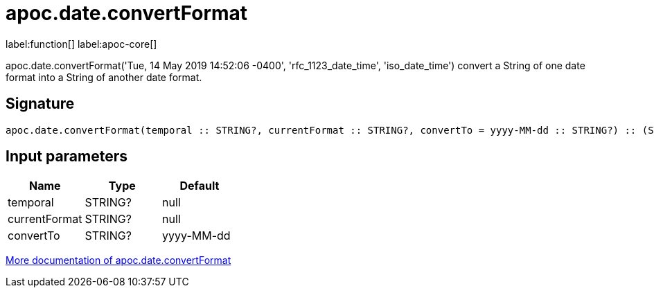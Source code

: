 ////
This file is generated by DocsTest, so don't change it!
////

= apoc.date.convertFormat
:description: This section contains reference documentation for the apoc.date.convertFormat function.

label:function[] label:apoc-core[]

[.emphasis]
apoc.date.convertFormat('Tue, 14 May 2019 14:52:06 -0400', 'rfc_1123_date_time', 'iso_date_time') convert a String of one date format into a String of another date format.

== Signature

[source]
----
apoc.date.convertFormat(temporal :: STRING?, currentFormat :: STRING?, convertTo = yyyy-MM-dd :: STRING?) :: (STRING?)
----

== Input parameters
[.procedures, opts=header]
|===
| Name | Type | Default 
|temporal|STRING?|null
|currentFormat|STRING?|null
|convertTo|STRING?|yyyy-MM-dd
|===

xref::temporal/datetime-conversions.adoc[More documentation of apoc.date.convertFormat,role=more information]

